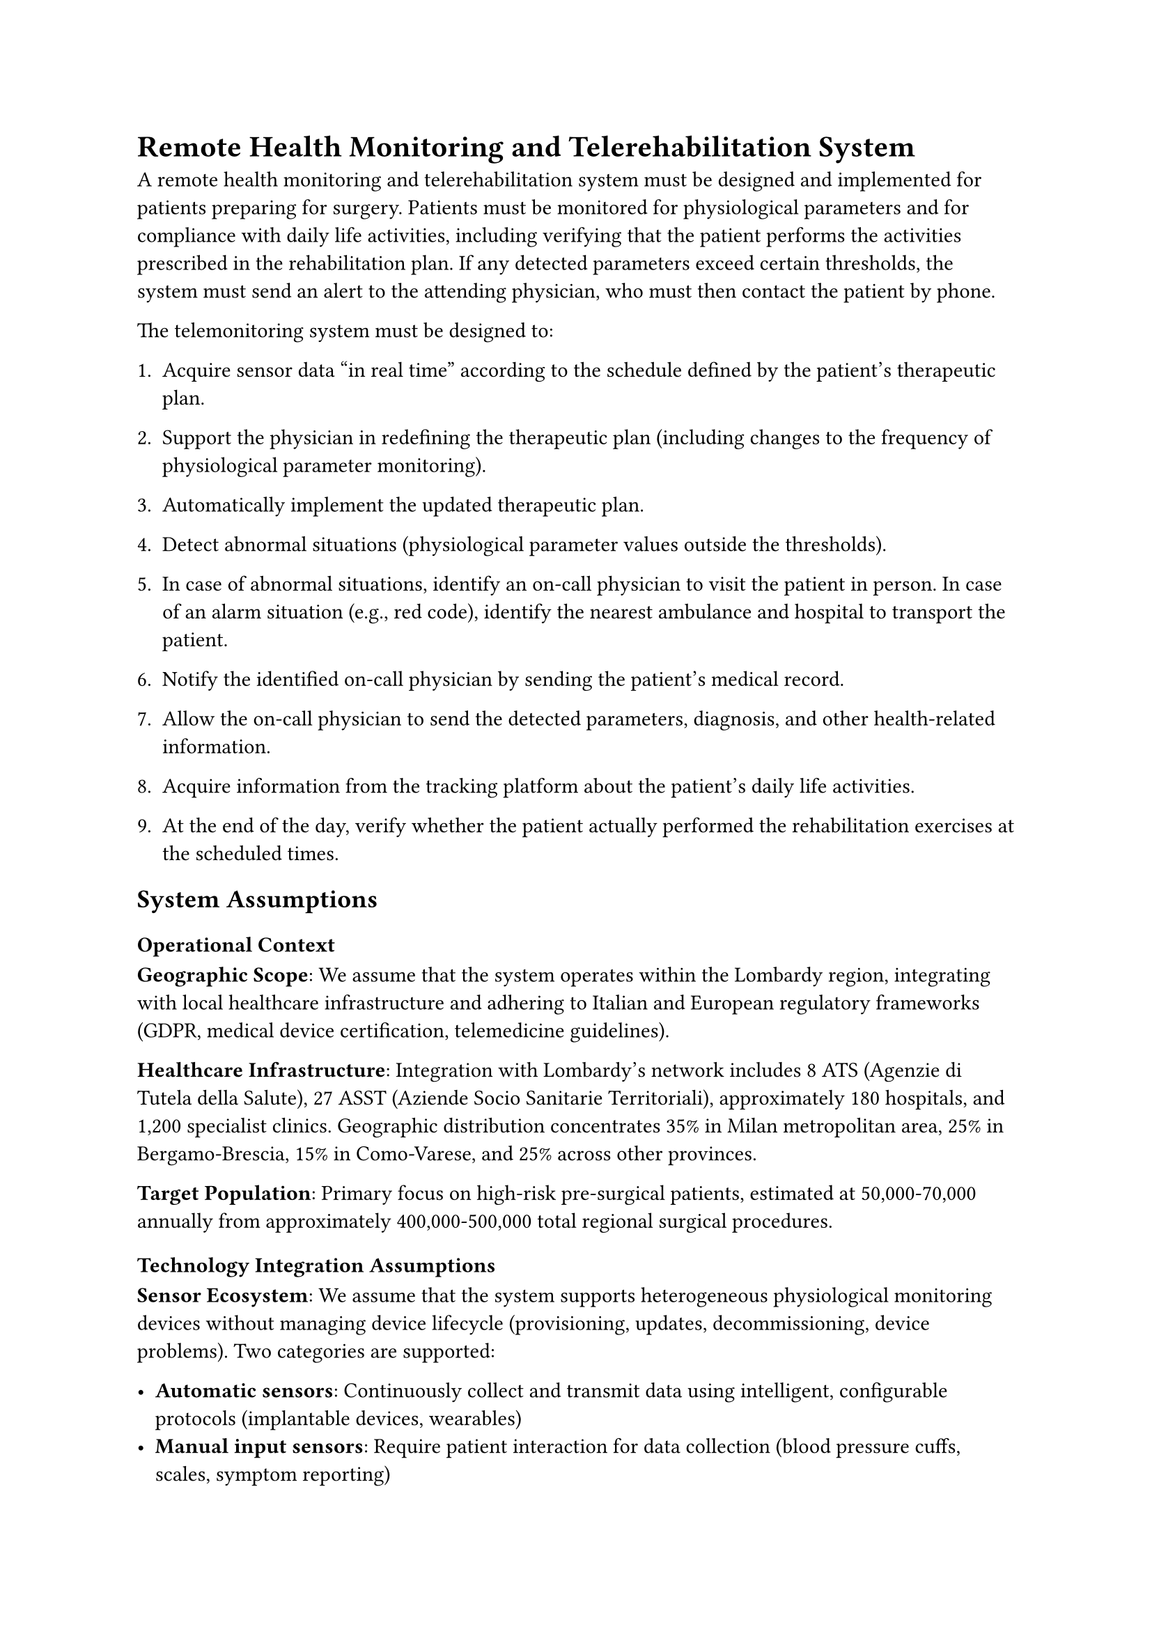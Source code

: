 = Remote Health Monitoring and Telerehabilitation System

A remote health monitoring and telerehabilitation system must be designed and implemented for patients preparing for surgery. Patients must be monitored for physiological parameters and for compliance with daily life activities, including verifying that the patient performs the activities prescribed in the rehabilitation plan. If any detected parameters exceed certain thresholds, the system must send an alert to the attending physician, who must then contact the patient by phone.

The telemonitoring system must be designed to:

1. Acquire sensor data "in real time" according to the schedule defined by the patient's therapeutic plan.

2. Support the physician in redefining the therapeutic plan (including changes to the frequency of physiological parameter monitoring).

3. Automatically implement the updated therapeutic plan.

4. Detect abnormal situations (physiological parameter values outside the thresholds).

5. In case of abnormal situations, identify an on-call physician to visit the patient in person. In case of an alarm situation (e.g., red code), identify the nearest ambulance and hospital to transport the patient.

6. Notify the identified on-call physician by sending the patient's medical record.

7. Allow the on-call physician to send the detected parameters, diagnosis, and other health-related information.

8. Acquire information from the tracking platform about the patient's daily life activities.

9. At the end of the day, verify whether the patient actually performed the rehabilitation exercises at the scheduled times.

== System Assumptions

=== Operational Context

*Geographic Scope*: We assume that the system operates within the Lombardy region, integrating with local healthcare infrastructure and adhering to Italian and European regulatory frameworks (GDPR, medical device certification, telemedicine guidelines).

*Healthcare Infrastructure*: Integration with Lombardy's network includes 8 ATS (Agenzie di Tutela della Salute), 27 ASST (Aziende Socio Sanitarie Territoriali), approximately 180 hospitals, and 1,200 specialist clinics. Geographic distribution concentrates 35% in Milan metropolitan area, 25% in Bergamo-Brescia, 15% in Como-Varese, and 25% across other provinces.

*Target Population*: Primary focus on high-risk pre-surgical patients, estimated at 50,000-70,000 annually from approximately 400,000-500,000 total regional surgical procedures.

=== Technology Integration Assumptions

*Sensor Ecosystem*: We assume that the system supports heterogeneous physiological monitoring devices without managing device lifecycle (provisioning, updates, decommissioning, device problems). Two categories are supported:

- *Automatic sensors*: Continuously collect and transmit data using intelligent, configurable protocols (implantable devices, wearables)
- *Manual input sensors*: Require patient interaction for data collection (blood pressure cuffs, scales, symptom reporting)

*Activity Tracking Platform*: Integration with established third-party platforms rather than direct sensor management. Platforms provide preprocessed daily activity summaries and alerts, eliminating direct sensor complexity while enabling rehabilitation compliance verification.

=== Monitoring Parameters and Frequencies

*Physiological Monitoring* (per patient):
- Automatic sensors: ~178 values/day (~7.4 values/hour)
  - Heart rate: every 15 minutes (96 values/day)
  - Blood pressure: scheduled measurements (10 values/day)
  - Oxygen saturation: every 30 minutes (48 values/day)
  - Temperature: every 2 hours (12 values/day)
  - ECG: anomalous events and daily summary (12 values/day)
- Manual parameters: ~15 values/day (weight, glucose, pain scales, symptoms)
- Data volume: 20-65 KB/patient/day

*Activity Tracking* (per patient via platform):
- Daily metrics: 18 values/day (steps, distance, calories, sleep, activity sessions)
- Data volume: 2-5 KB/patient/day

=== Performance and Scale Assumptions

*System-wide Processing Requirements*:
- Total data throughput: 571,500 values/hour (13.72 million values/day)
- Peak periods: 15-20% above average during morning (6-8 AM) and evening (6-8 PM)
- Emergency scenarios: 350-700 red codes daily (0.5-1% of patients)

*Regulatory and Quality Constraints*: Compliance with healthcare data protection, medical device regulations, and telemedicine standards without compromising emergency response performance requirements.

== Architectural Analysis

=== Architecturally Significant Requirements

The following requirements drive fundamental architectural decisions based on operational constraints and quality attributes:

*Real-time Multi-tier Anomaly Processing*: Single data processing pipeline with three-tier priority-based alert classification from both physiological sensors and activity tracking platforms:
- Red code emergencies: < 1 minute detection, < 2 minute notification (350-700 daily cases from physiological data + 50-100 from activity alerts like falls)
- Standard anomalies: < 5 minute detection, < 2 minute notification (3,500-5,600 physiological + 200-400 activity-based cases)
- Threshold violations: < 30 minute detection, < 2 minute notification (10,500-14,000 physiological + 1,000-2,000 activity-based cases)

Activity platform alerts include emergency situations (falls, extended inactivity periods, abnormal movement patterns) and behavioral anomalies (missed exercises, irregular sleep patterns, activity compliance violations). This drives event-driven architecture with unified data processing and priority-based alert classification.

*Dynamic Therapeutic Plan Management*: Runtime modification of monitoring frequencies and thresholds across distributed patient populations without system downtime, requiring configuration management architecture with consistency guarantees.

*Geographic Load Distribution*: Processing architecture must handle concentrated loads (35% in Milan area) while maintaining consistent service across distributed regional infrastructure.

=== Quality Attribute Drivers

*Availability*: 24/7 operation supporting up to 70,000 concurrent patients across distributed healthcare infrastructure, with fault-tolerance for life-critical scenarios.

*Performance*: 
- Peak throughput: 13.72 million values/day with geographic load concentration
- Emergency response: < 2 minute end-to-end latency for critical alerts
- Concurrent sessions: thousands of simultaneous monitoring across regional facilities

*Scalability*: Horizontal scaling to accommodate varying loads from individual monitoring to regional deployments, with capacity planning for emergency surge scenarios.

*Interoperability*: Seamless integration across heterogeneous ecosystems (sensor networks, activity platforms, healthcare information systems, emergency services) using industry standards.

*Security and Reliability*: Medical-grade data protection and fault-tolerant operation during mission-critical emergency responses.

=== Key Architectural Components

*Multi-source Data Acquisition Layer*: 
- Real-time ingestion from dual data streams (physiological + activity)

*Hierarchical Event Processing Engine*:
- Geographic load balancing reflecting regional distribution

*Alert Orchestration System*:
- Multi-level escalation (emergency dispatch, physician notification, clinical review)

=== Architectural Constraints and Design Trade-offs

*Regional vs. Centralized Processing*: Geographic distribution (35% Milan concentration) suggests hybrid architecture with centralized coordination for major hubs and distributed nodes for peripheral areas.

*Synchronous vs. Asynchronous Communication*: Emergency alerts require synchronous patterns for latency guarantees, while routine monitoring can utilize asynchronous messaging for throughput optimization.

*Event-driven vs. Request-response*: Multi-tier anomaly processing favors event-driven patterns, while physician interactions require request-response for plan management.

*Microservices Complexity*: Diverse integration requirements and independent scaling needs suggest microservices architecture with careful inter-service communication design.

=== Healthcare Data Decentralization Considerations

While not directly related to the core architectural requirements of this remote monitoring system, a decentralized healthcare system architecture could potentially support comprehensive healthcare data sharing and analysis, which are increasingly recognized as critical aspects for advancing medical research and improving patient outcomes.

The BETTER (Better real-world health-data distributed analytics research platform) project, funded by the European Union's Horizon program, demonstrates that decentralized healthcare infrastructure can successfully enable healthcare professionals to exploit large-scale, multi-source health data while maintaining strict privacy compliance. The project has developed a decentralized infrastructure that allows researchers and healthcare professionals to analyze distributed health datasets across national borders using AI-driven tools, all while remaining fully compliant with GDPR privacy guidelines.

This approach suggests that distributed processing capabilities can effectively balance comprehensive healthcare data analysis with stringent privacy and regulatory requirements. The success of the BETTER project across multiple European medical centers demonstrates that a decentralized architecture for remote patient monitoring could align with proven methodologies for secure, cross-border healthcare data utilization while maintaining high standards of patient privacy protection.

Furthermore, the broader European Health Data Space (EHDS) initiative establishes "a common framework and infrastructure for the use of health data for research, innovation, policy-making, and regulatory activities in the European Union" while ensuring that "citizens can securely access and exchange their health data wherever they are in the EU". These initiatives collectively suggest that distributed healthcare architectures can successfully support both individual patient care and population-level health analytics without compromising data security or regulatory compliance.
